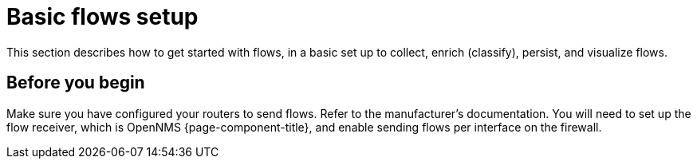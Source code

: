
[[flows-basic]]
= Basic flows setup

This section describes how to get started with flows, in a basic set up to collect, enrich (classify), persist, and visualize flows.

== Before you begin

Make sure you have configured your routers to send flows.
Refer to the manufacturer's documentation.
You will need to set up the flow receiver, which is OpenNMS {page-component-title}, and enable sending flows per interface on the firewall.


